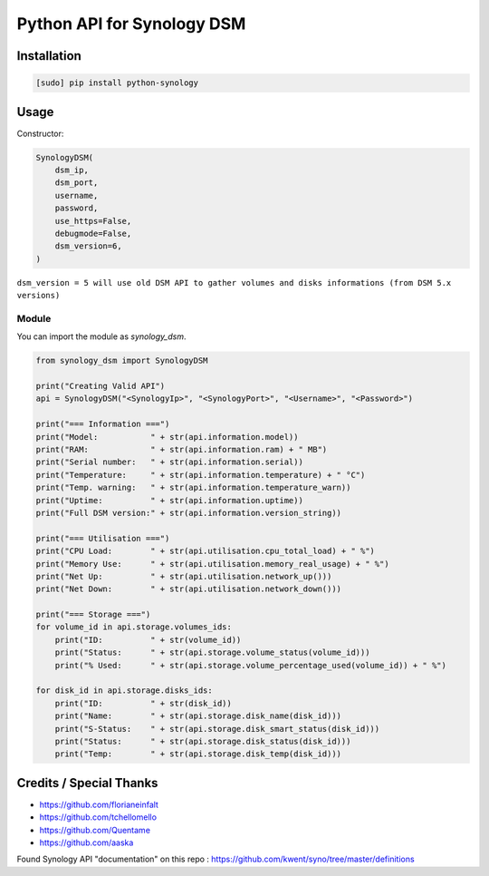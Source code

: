 ===========================
Python API for Synology DSM
===========================

.. image:: https://travis-ci.org/ProtoThis/python-synology.svg?branch=master
    :target: https://travis-ci.org/ProtoThis/python-synology

.. image:: https://img.shields.io/pypi/v/python-synology.svg
    :alt: Library version
    :target: https://pypi.org/project/python-synology

.. image:: https://img.shields.io/pypi/pyversions/python-synology.svg
    :alt: Supported versions
    :target: https://pypi.org/project/python-synology

.. image:: https://pepy.tech/badge/python-synology
    :alt: Downloads
    :target: https://pypi.org/project/python-synology

.. image:: https://img.shields.io/badge/code%20style-black-000000.svg
    :alt: Formated with Black
    :target: https://github.com/psf/black

Installation
============

.. code-block:: bash

    [sudo] pip install python-synology


Usage
=====
Constructor:

.. code-block:: python

    SynologyDSM(
        dsm_ip,
        dsm_port,
        username,
        password,
        use_https=False,
        debugmode=False,
        dsm_version=6,
    )

``dsm_version = 5 will use old DSM API to gather volumes and disks informations (from DSM 5.x versions)``

Module
------

You can import the module as `synology_dsm`.

.. code-block:: python

    from synology_dsm import SynologyDSM

    print("Creating Valid API")
    api = SynologyDSM("<SynologyIp>", "<SynologyPort>", "<Username>", "<Password>")

    print("=== Information ===")
    print("Model:           " + str(api.information.model))
    print("RAM:             " + str(api.information.ram) + " MB")
    print("Serial number:   " + str(api.information.serial))
    print("Temperature:     " + str(api.information.temperature) + " °C")
    print("Temp. warning:   " + str(api.information.temperature_warn))
    print("Uptime:          " + str(api.information.uptime))
    print("Full DSM version:" + str(api.information.version_string))

    print("=== Utilisation ===")
    print("CPU Load:        " + str(api.utilisation.cpu_total_load) + " %")
    print("Memory Use:      " + str(api.utilisation.memory_real_usage) + " %")
    print("Net Up:          " + str(api.utilisation.network_up()))
    print("Net Down:        " + str(api.utilisation.network_down()))
    
    print("=== Storage ===")
    for volume_id in api.storage.volumes_ids:
        print("ID:          " + str(volume_id))
        print("Status:      " + str(api.storage.volume_status(volume_id)))
        print("% Used:      " + str(api.storage.volume_percentage_used(volume_id)) + " %")

    for disk_id in api.storage.disks_ids:
        print("ID:          " + str(disk_id))
        print("Name:        " + str(api.storage.disk_name(disk_id)))
        print("S-Status:    " + str(api.storage.disk_smart_status(disk_id)))
        print("Status:      " + str(api.storage.disk_status(disk_id)))
        print("Temp:        " + str(api.storage.disk_temp(disk_id)))
      
Credits / Special Thanks
========================
- https://github.com/florianeinfalt
- https://github.com/tchellomello
- https://github.com/Quentame
- https://github.com/aaska

Found Synology API "documentation" on this repo : https://github.com/kwent/syno/tree/master/definitions
